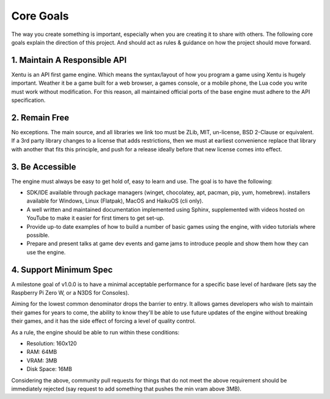 ==========
Core Goals
==========

The way you create something is important, especially when you are creating it
to share with others. The following core goals explain the direction of this
project. And should act as rules & guidance on how the project should move forward.


1. Maintain A Responsible API
-----------------------------

Xentu is an API first game engine. Which means the syntax/layout of how you
program a game using Xentu is hugely important. Weather it be a game built for a
web browser, a games console, or a mobile phone, the Lua code you write must work
without modification. For this reason, all maintained official ports of the base
engine must adhere to the API specification.


2. Remain Free
--------------
No exceptions. The main source, and all libraries we link too must be ZLib, MIT,
un-license, BSD 2-Clause or equivalent. If a 3rd party library changes to a license
that adds restrictions, then we must at earliest convenience replace that library
with another that fits this principle, and push for a release ideally before that
new license comes into effect.


3. Be Accessible
----------------
The engine must always be easy to get hold of, easy to learn and use. The goal is
to have the following:

- SDK/IDE available through package managers (winget, chocolatey, apt, pacman,
  pip, yum, homebrew). installers available for Windows, Linux (Flatpak), MacOS
  and HaikuOS (cli only).
- A well written and maintained documentation implemented using Sphinx,
  supplemented with videos hosted on YouTube to make it easier for first timers
  to get set-up.
- Provide up-to date examples of how to build a number of basic games using the
  engine, with video tutorials where possible.
- Prepare and present talks at game dev events and game jams to introduce people
  and show them how they can use the engine.


4. Support Minimum Spec
-----------------------
A milestone goal of v1.0.0 is to have a minimal acceptable performance for a
specific base level of hardware (lets say the Raspberry Pi Zero W, or a N3DS for Consoles).

Aiming for the lowest common denominator drops the barrier to entry. It allows
games developers who wish to maintain their games for years to come, the ability
to know they'll be able to use future updates of the engine without breaking
their games, and it has the side effect of forcing a level of quality control.

As a rule, the engine should be able to run within these conditions:

- Resolution: 160x120
- RAM: 64MB
- VRAM: 3MB
- Disk Space: 16MB

Considering the above, community pull requests for things that do not meet the
above requirement should be immediately rejected (say request to add something
that pushes the min vram above 3MB).
